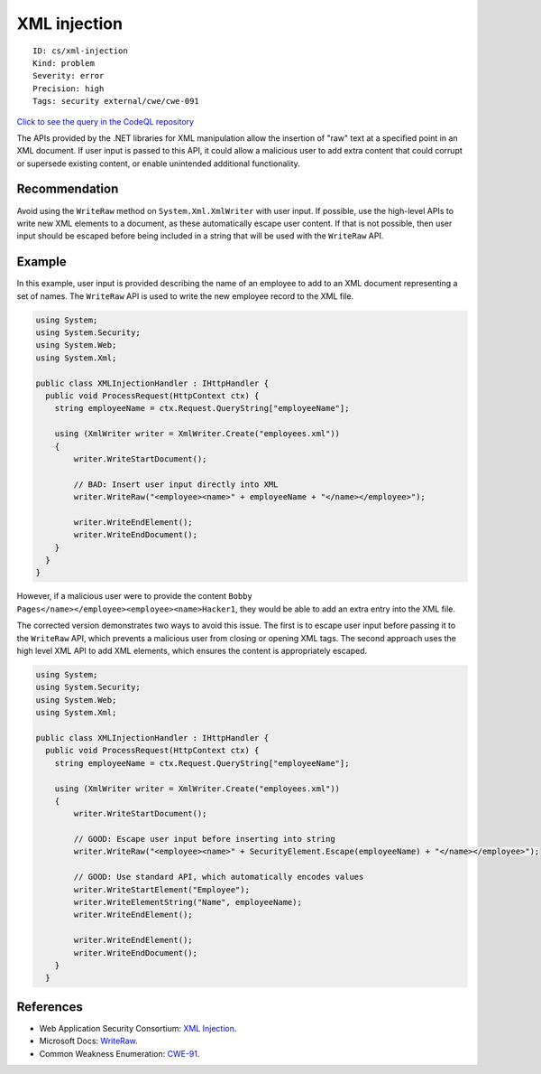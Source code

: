 XML injection
=============

::

    ID: cs/xml-injection
    Kind: problem
    Severity: error
    Precision: high
    Tags: security external/cwe/cwe-091

`Click to see the query in the CodeQL
repository <https://github.com/github/codeql/tree/main/csharp/ql/src/Security%20Features/CWE-091/XMLInjection.ql>`__

The APIs provided by the .NET libraries for XML manipulation allow the
insertion of "raw" text at a specified point in an XML document. If user
input is passed to this API, it could allow a malicious user to add
extra content that could corrupt or supersede existing content, or
enable unintended additional functionality.

Recommendation
--------------

Avoid using the ``WriteRaw`` method on ``System.Xml.XmlWriter`` with
user input. If possible, use the high-level APIs to write new XML
elements to a document, as these automatically escape user content. If
that is not possible, then user input should be escaped before being
included in a string that will be used with the ``WriteRaw`` API.

Example
-------

In this example, user input is provided describing the name of an
employee to add to an XML document representing a set of names. The
``WriteRaw`` API is used to write the new employee record to the XML
file.

.. code:: csharp

    using System;
    using System.Security;
    using System.Web;
    using System.Xml;

    public class XMLInjectionHandler : IHttpHandler {
      public void ProcessRequest(HttpContext ctx) {
        string employeeName = ctx.Request.QueryString["employeeName"];

        using (XmlWriter writer = XmlWriter.Create("employees.xml"))
        {
            writer.WriteStartDocument();

            // BAD: Insert user input directly into XML
            writer.WriteRaw("<employee><name>" + employeeName + "</name></employee>");

            writer.WriteEndElement();
            writer.WriteEndDocument();
        }
      }
    }

However, if a malicious user were to provide the content
``Bobby Pages</name></employee><employee><name>Hacker1``, they would be
able to add an extra entry into the XML file.

The corrected version demonstrates two ways to avoid this issue. The
first is to escape user input before passing it to the ``WriteRaw`` API,
which prevents a malicious user from closing or opening XML tags. The
second approach uses the high level XML API to add XML elements, which
ensures the content is appropriately escaped.

.. code:: csharp

    using System;
    using System.Security;
    using System.Web;
    using System.Xml;

    public class XMLInjectionHandler : IHttpHandler {
      public void ProcessRequest(HttpContext ctx) {
        string employeeName = ctx.Request.QueryString["employeeName"];

        using (XmlWriter writer = XmlWriter.Create("employees.xml"))
        {
            writer.WriteStartDocument();

            // GOOD: Escape user input before inserting into string
            writer.WriteRaw("<employee><name>" + SecurityElement.Escape(employeeName) + "</name></employee>");

            // GOOD: Use standard API, which automatically encodes values
            writer.WriteStartElement("Employee");
            writer.WriteElementString("Name", employeeName);
            writer.WriteEndElement();

            writer.WriteEndElement();
            writer.WriteEndDocument();
        }
      }

References
----------

-  Web Application Security Consortium: `XML
   Injection <http://projects.webappsec.org/w/page/13247004/XML%20Injection>`__.
-  Microsoft Docs:
   `WriteRaw <https://docs.microsoft.com/en-us/dotnet/api/system.xml.xmlwriter.writeraw?view=netframework-4.8>`__.
-  Common Weakness Enumeration:
   `CWE-91 <https://cwe.mitre.org/data/definitions/91.html>`__.
